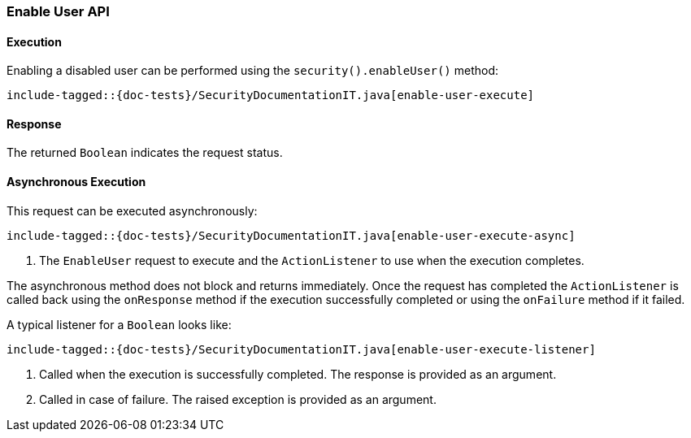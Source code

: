 [[java-rest-high-security-enable-user]]
=== Enable User API

[[java-rest-high-security-enable-user-execution]]
==== Execution

Enabling a disabled user can be performed using the `security().enableUser()`
method:

["source","java",subs="attributes,callouts,macros"]
--------------------------------------------------
include-tagged::{doc-tests}/SecurityDocumentationIT.java[enable-user-execute]
--------------------------------------------------

[[java-rest-high-security-enable-user-response]]
==== Response

The returned `Boolean` indicates the request status.

[[java-rest-high-security-enable-user-async]]
==== Asynchronous Execution

This request can be executed asynchronously:

["source","java",subs="attributes,callouts,macros"]
--------------------------------------------------
include-tagged::{doc-tests}/SecurityDocumentationIT.java[enable-user-execute-async]
--------------------------------------------------
<1> The `EnableUser` request to execute and the `ActionListener` to use when
the execution completes.

The asynchronous method does not block and returns immediately. Once the request
has completed the `ActionListener` is called back using the `onResponse` method
if the execution successfully completed or using the `onFailure` method if
it failed.

A typical listener for a `Boolean` looks like:

["source","java",subs="attributes,callouts,macros"]
--------------------------------------------------
include-tagged::{doc-tests}/SecurityDocumentationIT.java[enable-user-execute-listener]
--------------------------------------------------
<1> Called when the execution is successfully completed. The response is
provided as an argument.
<2> Called in case of failure. The raised exception is provided as an argument.
